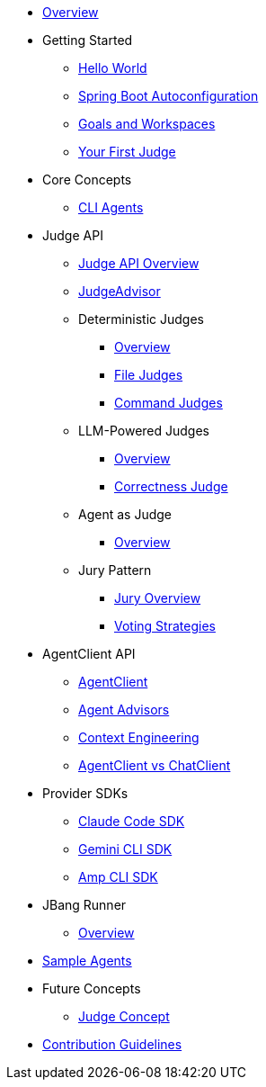 * xref:index.adoc[Overview]

* Getting Started
** xref:getting-started/hello-world.adoc[Hello World]
** xref:getting-started/autoconfiguration.adoc[Spring Boot Autoconfiguration]
** xref:getting-started/goals-and-workspaces.adoc[Goals and Workspaces]
** xref:getting-started/first-judge.adoc[Your First Judge]

* Core Concepts
** xref:concepts/cli-agents.adoc[CLI Agents]

* Judge API
** xref:judges/index.adoc[Judge API Overview]
** xref:judges/judge-advisor.adoc[JudgeAdvisor]
** Deterministic Judges
*** xref:judges/deterministic/overview.adoc[Overview]
*** xref:judges/deterministic/file-judges.adoc[File Judges]
*** xref:judges/deterministic/command-judges.adoc[Command Judges]
** LLM-Powered Judges
*** xref:judges/llm-powered/overview.adoc[Overview]
*** xref:judges/llm-powered/correctness-judge.adoc[Correctness Judge]
** Agent as Judge
*** xref:judges/agent-as-judge/overview.adoc[Overview]
** Jury Pattern
*** xref:judges/jury/overview.adoc[Jury Overview]
*** xref:judges/jury/voting-strategies.adoc[Voting Strategies]

* AgentClient API
** xref:api/agentclient.adoc[AgentClient]
** xref:api/advisors.adoc[Agent Advisors]
** xref:api/context-engineering.adoc[Context Engineering]
** xref:api/agentclient-vs-chatclient.adoc[AgentClient vs ChatClient]

* Provider SDKs
** xref:api/claude-code-sdk.adoc[Claude Code SDK]
** xref:api/gemini-cli-sdk.adoc[Gemini CLI SDK]
** xref:api/amp-cli-sdk.adoc[Amp CLI SDK]

* JBang Runner
** xref:jbang-runner.adoc[Overview]

* xref:samples.adoc[Sample Agents]

* Future Concepts
** xref:future/judge-concept.adoc[Judge Concept]

* xref:contribution-guidelines.adoc[Contribution Guidelines]